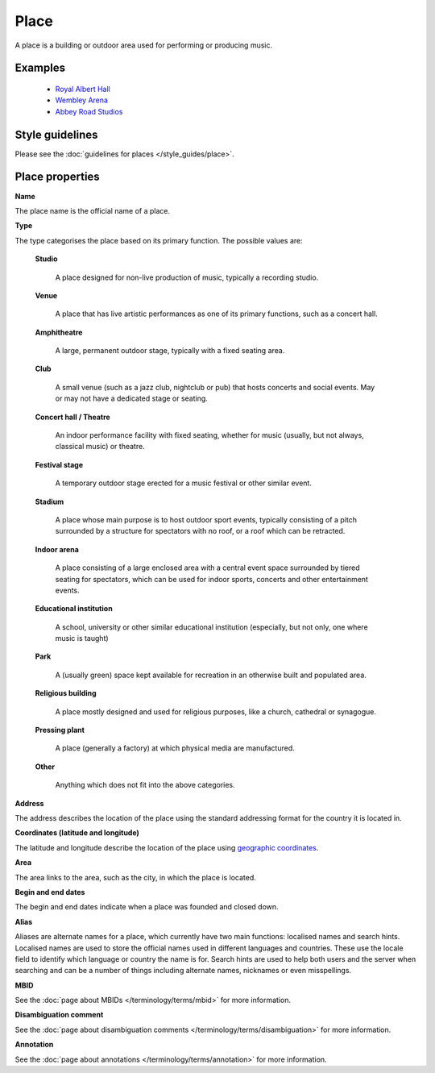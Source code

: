 .. MusicBrainz Documentation Project

.. https://wiki.musicbrainz.org/Place

Place
=====

A place is a building or outdoor area used for performing or producing music.


Examples
--------
   - `Royal Albert Hall <https://musicbrainz.org/place/4352063b-a833-421b-a420-e7fb295dece0>`_
   - `Wembley Arena <https://musicbrainz.org/place/0ba58bb2-3b69-4da0-aa0b-23a41bdec7b2>`_
   - `Abbey Road Studios <https://musicbrainz.org/place/bd55aeb7-19d1-4607-a500-14b8479d3fed>`_


Style guidelines
----------------

Please see the :doc:`guidelines for places </style_guides/place>`.


Place properties
----------------

**Name**

The place name is the official name of a place.

**Type**

The type categorises the place based on its primary function. The possible values are:

   **Studio**

      A place designed for non-live production of music, typically a recording studio.

   **Venue**

      A place that has live artistic performances as one of its primary functions, such as a concert hall.

   **Amphitheatre**

      A large, permanent outdoor stage, typically with a fixed seating area.

   **Club**

      A small venue (such as a jazz club, nightclub or pub) that hosts concerts and social events. May or may not have a dedicated stage or seating.

   **Concert hall / Theatre**

      An indoor performance facility with fixed seating, whether for music (usually, but not always, classical music) or theatre.

   **Festival stage**

      A temporary outdoor stage erected for a music festival or other similar event.

   **Stadium**

      A place whose main purpose is to host outdoor sport events, typically consisting of a pitch surrounded by a structure for spectators with no roof, or a roof which can be retracted.

   **Indoor arena**

      A place consisting of a large enclosed area with a central event space surrounded by tiered seating for spectators, which can be used for indoor sports, concerts and other entertainment events.

   **Educational institution**

      A school, university or other similar educational institution (especially, but not only, one where music is taught)

   **Park**

      A (usually green) space kept available for recreation in an otherwise built and populated area.

   **Religious building**

      A place mostly designed and used for religious purposes, like a church, cathedral or synagogue.

   **Pressing plant**

      A place (generally a factory) at which physical media are manufactured.

   **Other**

      Anything which does not fit into the above categories.

**Address**

The address describes the location of the place using the standard addressing format for the country it is located in.

**Coordinates (latitude and longitude)**

The latitude and longitude describe the location of the place using `geographic coordinates <https://en.wikipedia.org/wiki/Geographic_coordinate_system>`_.

**Area**

The area links to the area, such as the city, in which the place is located.

**Begin and end dates**

The begin and end dates indicate when a place was founded and closed down.

**Alias**

Aliases are alternate names for a place, which currently have two main functions: localised names and search hints. Localised names are used to store the official names used in different languages and countries. These use the locale field to identify which language or country the name is for. Search hints are used to help both users and the server when searching and can be a number of things including alternate names, nicknames or even misspellings.

**MBID**

See the :doc:`page about MBIDs </terminology/terms/mbid>` for more information.

**Disambiguation comment**

See the :doc:`page about disambiguation comments </terminology/terms/disambiguation>` for more information.

**Annotation**

See the :doc:`page about annotations </terminology/terms/annotation>` for more information.
